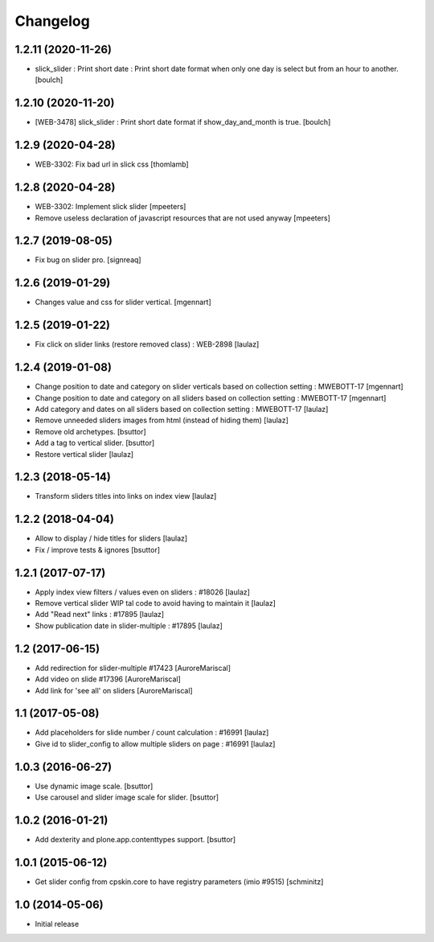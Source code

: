 Changelog
=========

1.2.11 (2020-11-26)
-------------------

- slick_slider : Print short date : Print short date format when only one day is select but from an hour to another.
  [boulch]


1.2.10 (2020-11-20)
-------------------

- [WEB-3478] slick_slider : Print short date format if show_day_and_month is true.
  [boulch]


1.2.9 (2020-04-28)
------------------

- WEB-3302: Fix bad url in slick css
  [thomlamb]


1.2.8 (2020-04-28)
------------------

- WEB-3302: Implement slick slider
  [mpeeters]

- Remove useless declaration of javascript resources that are not used anyway
  [mpeeters]


1.2.7 (2019-08-05)
------------------

- Fix bug on slider pro.
  [signreaq]


1.2.6 (2019-01-29)
------------------

- Changes value and css for slider vertical.
  [mgennart]

1.2.5 (2019-01-22)
------------------

- Fix click on slider links (restore removed class) : WEB-2898
  [laulaz]


1.2.4 (2019-01-08)
------------------

- Change position to date and category on slider verticals based on collection setting : MWEBOTT-17
  [mgennart]

- Change position to date and category on all sliders based on collection setting : MWEBOTT-17
  [mgennart]

- Add category and dates on all sliders based on collection setting : MWEBOTT-17
  [laulaz]

- Remove unneeded sliders images from html (instead of hiding them)
  [laulaz]

- Remove old archetypes.
  [bsuttor]

- Add a tag to vertical slider.
  [bsuttor]

- Restore vertical slider
  [laulaz]


1.2.3 (2018-05-14)
------------------

- Transform sliders titles into links on index view
  [laulaz]


1.2.2 (2018-04-04)
------------------

- Allow to display / hide titles for sliders
  [laulaz]

- Fix / improve tests & ignores
  [bsuttor]


1.2.1 (2017-07-17)
------------------

- Apply index view filters / values even on sliders : #18026
  [laulaz]

- Remove vertical slider WIP tal code to avoid having to maintain it
  [laulaz]

- Add "Read next" links : #17895
  [laulaz]

- Show publication date in slider-multiple : #17895
  [laulaz]


1.2 (2017-06-15)
----------------

- Add redirection for slider-multiple #17423
  [AuroreMariscal]

- Add video on slide #17396
  [AuroreMariscal]

- Add link for 'see all' on sliders
  [AuroreMariscal]


1.1 (2017-05-08)
----------------

- Add placeholders for slide number / count calculation : #16991
  [laulaz]

- Give id to slider_config to allow multiple sliders on page : #16991
  [laulaz]


1.0.3 (2016-06-27)
------------------

- Use dynamic image scale.
  [bsuttor]

- Use carousel and slider image scale for slider.
  [bsuttor]


1.0.2 (2016-01-21)
------------------

- Add dexterity and plone.app.contenttypes support.
  [bsuttor]


1.0.1 (2015-06-12)
------------------

- Get slider config from cpskin.core to have registry parameters (imio #9515)
  [schminitz]


1.0 (2014-05-06)
----------------

- Initial release
